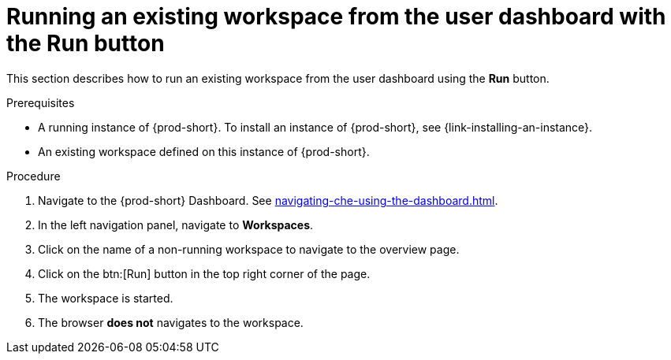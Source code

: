 // Module included in the following assemblies:
//
// running-an-existing-workspace-from-the-user-dashboard

[id="running-an-existing-workspace-from-the-user-dashboard-with-the-run-button_{context}"]
= Running an existing workspace from the user dashboard with the Run button

This section describes how to run an existing workspace from the user dashboard using the *Run* button.

.Prerequisites

* A running instance of {prod-short}. To install an instance of {prod-short}, see {link-installing-an-instance}.
* An existing workspace defined on this instance of {prod-short}.

.Procedure

. Navigate to the {prod-short} Dashboard. See xref:navigating-che-using-the-dashboard.adoc[].

. In the left navigation panel, navigate to  *Workspaces*.

. Click on the name of a non-running workspace to navigate to the overview page.

. Click on the btn:[Run] button in the top right corner of the page.

. The workspace is started.

. The browser *does not* navigates to the workspace.
